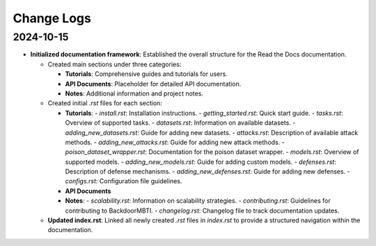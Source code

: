 Change Logs
===========



2024-10-15
-----------
- **Initialized documentation framework**: Established the overall structure for the Read the Docs documentation.

  - Created main sections under three categories:

    - **Tutorials**: Comprehensive guides and tutorials for users.

    - **API Documents**: Placeholder for detailed API documentation.

    - **Notes**: Additional information and project notes.

  - Created initial `.rst` files for each section:

    - **Tutorials**:
      - `install.rst`: Installation instructions.
      - `getting_started.rst`: Quick start guide.
      - `tasks.rst`: Overview of supported tasks.
      - `datasets.rst`: Information on available datasets.
      - `adding_new_datasets.rst`: Guide for adding new datasets.
      - `attacks.rst`: Description of available attack methods.
      - `adding_new_attacks.rst`: Guide for adding new attack methods.
      - `poison_dataset_wrapper.rst`: Documentation for the poison dataset wrapper.
      - `models.rst`: Overview of supported models.
      - `adding_new_models.rst`: Guide for adding custom models.
      - `defenses.rst`: Description of defense mechanisms.
      - `adding_new_defenses.rst`: Guide for adding new defenses.
      - `configs.rst`: Configuration file guidelines.

    - **API Documents**

    - **Notes**:
      - `scalability.rst`: Information on scalability strategies.
      - `contributing.rst`: Guidelines for contributing to BackdoorMBTI.
      - `changelog.rst`: Changelog file to track documentation updates.

  - **Updated index.rst**: Linked all newly created `.rst` files in `index.rst` to provide a structured navigation within the documentation.

